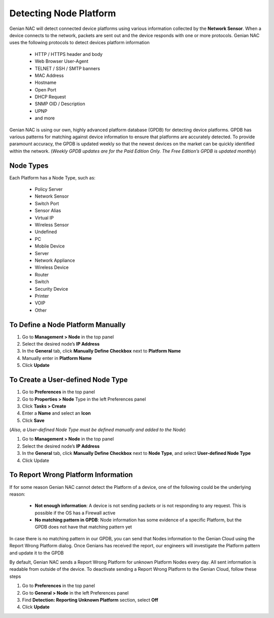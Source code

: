 Detecting Node Platform
=======================

Genian NAC will detect connected device platforms using various information collected by the **Network Sensor**.  When a device connects to the network, packets are sent out and the device responds with one or more protocols. Genian NAC uses the following protocols to detect devices platform information

   - HTTP / HTTPS header and body
   - Web Browser User-Agent
   - TELNET / SSH / SMTP banners
   - MAC Address
   - Hostname
   - Open Port
   - DHCP Request
   - SNMP OID / Description
   - UPNP
   - and more

Genian NAC is using our own, highly advanced platform database (GPDB) for detecting device platforms. GPDB has various patterns for matching against device information to ensure that platforms are accurately detected. To provide paramount accuracy, the GPDB is updated weekly so that the newest devices on the market can be quickly identified within the network. (*Weekly GPDB updates are for the Paid Edition Only. The Free Edition’s GPDB is updated monthly*)

Node Types
----------

Each Platform has a Node Type, such as:

   - Policy Server
   - Network Sensor
   - Switch Port
   - Sensor Alias
   - Virtual IP
   - Wireless Sensor
   - Undefined
   - PC
   - Mobile Device
   - Server
   - Network Appliance
   - Wireless Device
   - Router
   - Switch
   - Security Device
   - Printer
   - VOIP
   - Other

To Define a Node Platform Manually
----------------------------------

#. Go to **Management > Node** in the top panel
#. Select the desired node’s **IP Address**
#. In the **General** tab, click **Manually Define Checkbox** next to **Platform Name**
#. Manually enter in **Platform Name**
#. Click **Update**

To Create a User-defined Node Type
----------------------------------

#. Go to **Preferences** in the top panel
#. Go to **Properties > Node** Type in the left Preferences panel
#. Click **Tasks > Create**
#. Enter a **Name** and select an **Icon**
#. Click **Save**

(*Also, a User-defined Node Type must be defined manually and added to the Node*)

#. Go to **Management > Node** in the top panel
#. Select the desired node’s **IP Address**
#. In the **General** tab, click **Manually Define Checkbox** next to **Node Type**, and select **User-defined Node Type**
#. Click Update

To Report Wrong Platform Information
------------------------------------

If for some reason Genian NAC cannot detect the Platform of a device, one of the following could be the underlying reason:

   - **Not enough information**: A device is not sending packets or is not responding to any request. This is possible if the OS has a Firewall active
   - **No matching pattern in GPDB**: Node information has some evidence of a specific Platform, but the GPDB does not have that matching pattern yet

In case there is no matching pattern in our GPDB, you can send that Nodes information to the Genian Cloud using the Report Wrong Platform dialog. Once Genians has received the report, our engineers will investigate the Platform pattern and update it to the GPDB

By default, Genian NAC sends a Report Wrong Platform for unknown Platform Nodes every day. All sent information is readable from outside of the device. To deactivate sending a Report Wrong Platform  to the Genian Cloud, follow these steps

#. Go to **Preferences** in the top panel
#. Go to **General > Node** in the left Preferences panel
#. Find **Detection: Reporting Unknown Platform** section, select **Off**
#. Click **Update**